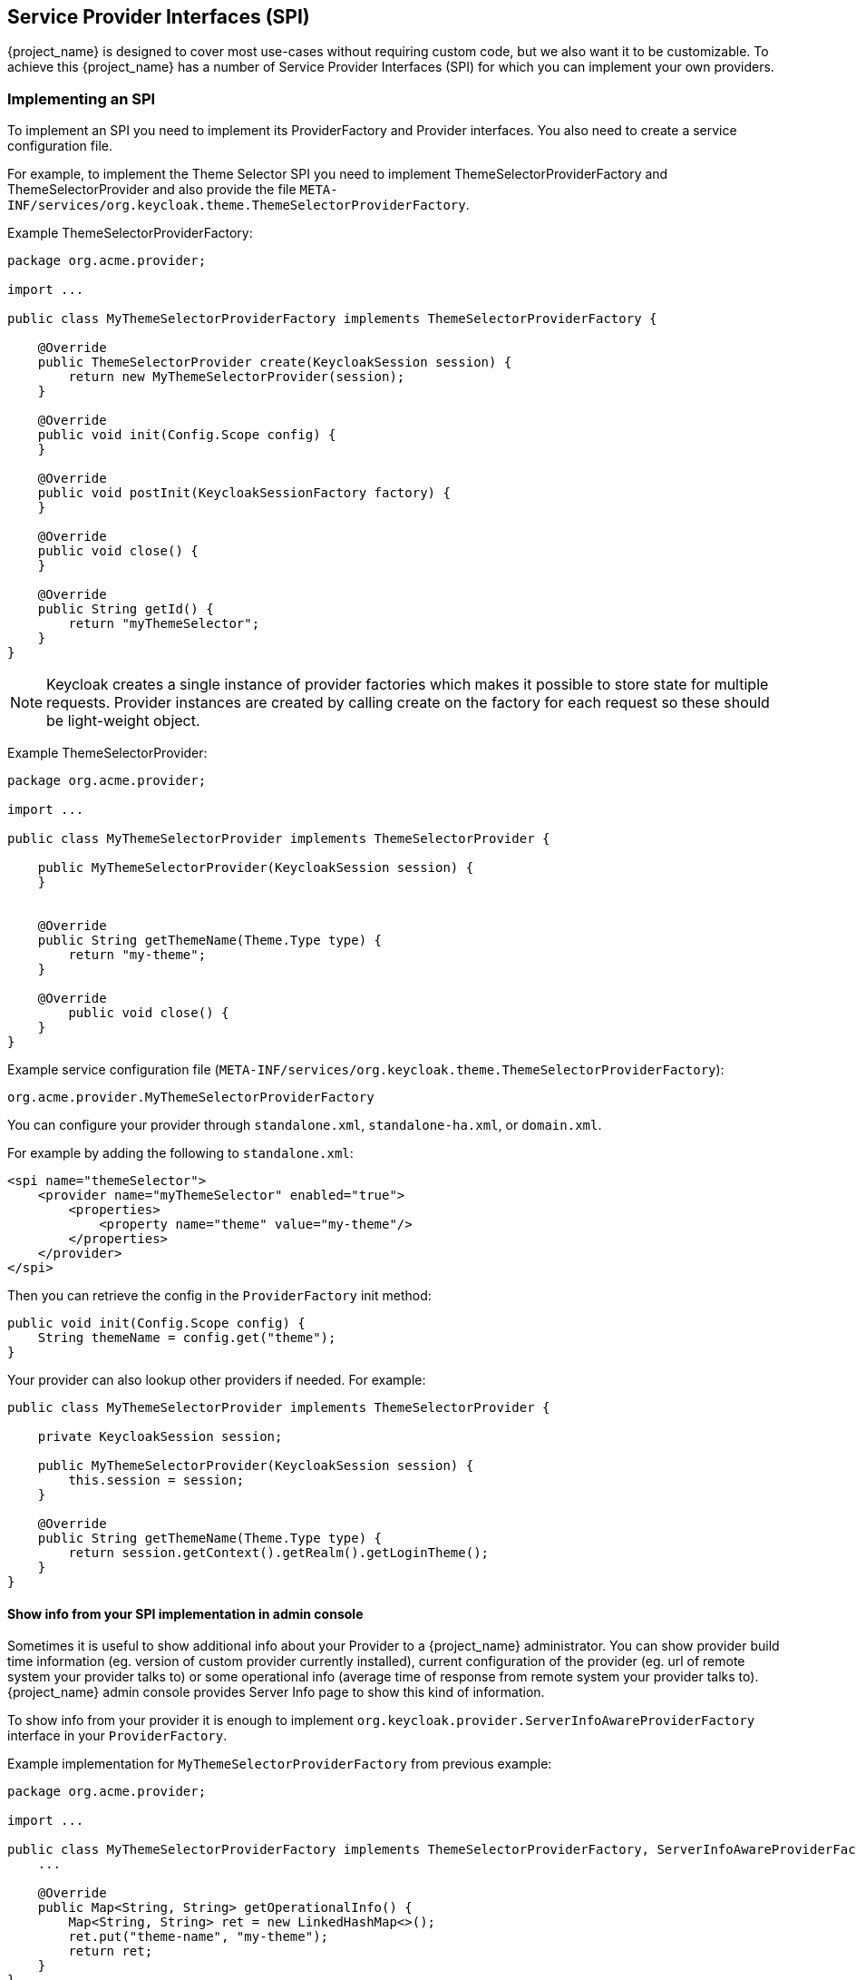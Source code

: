 [[_providers]]

== Service Provider Interfaces (SPI)

{project_name} is designed to cover most use-cases without requiring custom code, but we also want it to be customizable.
To achieve this {project_name} has a number of Service Provider Interfaces (SPI) for which you can implement your own providers.

[[_implementing_spi]]
=== Implementing an SPI

To implement an SPI you need to implement its ProviderFactory and Provider interfaces. You also need to create a service configuration file.

For example, to implement the Theme Selector SPI you need to implement ThemeSelectorProviderFactory and ThemeSelectorProvider and also provide the file
`META-INF/services/org.keycloak.theme.ThemeSelectorProviderFactory`.

Example ThemeSelectorProviderFactory:

[source,java]
----
package org.acme.provider;

import ...

public class MyThemeSelectorProviderFactory implements ThemeSelectorProviderFactory {

    @Override
    public ThemeSelectorProvider create(KeycloakSession session) {
        return new MyThemeSelectorProvider(session);
    }

    @Override
    public void init(Config.Scope config) {
    }

    @Override
    public void postInit(KeycloakSessionFactory factory) {
    }

    @Override
    public void close() {
    }

    @Override
    public String getId() {
        return "myThemeSelector";
    }
}
----

NOTE: Keycloak creates a single instance of provider factories which makes it possible to store state for multiple requests.
Provider instances are created by calling create on the factory for each request so these should be light-weight object.

Example ThemeSelectorProvider:

[source,java]
----
package org.acme.provider;

import ...

public class MyThemeSelectorProvider implements ThemeSelectorProvider {

    public MyThemeSelectorProvider(KeycloakSession session) {
    }


    @Override
    public String getThemeName(Theme.Type type) {
        return "my-theme";
    }

    @Override
	public void close() {
    }
}
----

Example service configuration file (`META-INF/services/org.keycloak.theme.ThemeSelectorProviderFactory`):

[source]
----
org.acme.provider.MyThemeSelectorProviderFactory
----

You can configure your provider through `standalone.xml`, `standalone-ha.xml`, or `domain.xml`.

For example by adding the following to `standalone.xml`:

[source,xml]
----
<spi name="themeSelector">
    <provider name="myThemeSelector" enabled="true">
        <properties>
            <property name="theme" value="my-theme"/>
        </properties>
    </provider>
</spi>
----

Then you can retrieve the config in the `ProviderFactory` init method:

[source,java]
----
public void init(Config.Scope config) {
    String themeName = config.get("theme");
}
----

Your provider can also lookup other providers if needed. For example:

[source,java]
----
public class MyThemeSelectorProvider implements ThemeSelectorProvider {

    private KeycloakSession session;

    public MyThemeSelectorProvider(KeycloakSession session) {
        this.session = session;
    }

    @Override
    public String getThemeName(Theme.Type type) {
        return session.getContext().getRealm().getLoginTheme();
    }
}
----

[[_providers_admin_console]]
==== Show info from your SPI implementation in admin console

Sometimes it is useful to show additional info about your Provider to a {project_name} administrator. You can show provider build time information (eg. version of
custom provider currently installed), current configuration of the provider (eg. url of remote system your provider talks to) or some operational info
(average time of response from remote system your provider talks to). {project_name} admin console provides Server Info page to show this kind of information.

To show info from your provider it is enough to implement `org.keycloak.provider.ServerInfoAwareProviderFactory` interface in your `ProviderFactory`.

Example implementation for `MyThemeSelectorProviderFactory` from previous example:

[source,java]
----
package org.acme.provider;

import ...

public class MyThemeSelectorProviderFactory implements ThemeSelectorProviderFactory, ServerInfoAwareProviderFactory {
    ...

    @Override
    public Map<String, String> getOperationalInfo() {
        Map<String, String> ret = new LinkedHashMap<>();
        ret.put("theme-name", "my-theme");
        return ret;
    }
}
----

[[_use_available_providers]]
=== Use available providers

In your provider implementation, you can use other providers available in {project_name}. The existing providers can be typically retrieved with the
usage of the `KeycloakSession`, which is available to your provider as described in the section <<_implementing_spi,Implementing an SPI>>.

{project_name} has two provider types:

* *Single-implementation provider types* - There can be only a single active implementation of the particular provider type in {project_name} runtime.
For example `HostnameProvider` specifies the hostname to be used by {project_name} and that is shared for the whole {project_name} server.
Hence there can be only single implementation of this provider active for the {project_name} server. If there are multiple provider implementations available to the server runtime,
one of them needs to be specified in the keycloak subsystem configuration in the `standalone.xml` as the default one. For example such as:
[source,xml]
----
<spi name="hostname">
    <default-provider>default</default-provider>
    ...
</spi>
----
The value `default` used as the value of `default-provider` must match the ID returned by the `ProviderFactory.getId()` of the particular provider factory implementation.
In the code, you can obtain the provider such as `keycloakSession.getProvider(HostnameProvider.class)`

* *Multiple implementation provider types* - Those are provider types, that allow multiple implementations available and working together
in the {project_name} runtime. For example `EventListener` provider allows to have multiple implementations available and registered, which means
that particular event can be sent to all the listeners (jboss-logging, sysout etc). In the code, you can obtain a specified instance of the provider
for example such as `session.getProvider(EventListener.class, "jboss-logging")` . You need to specify `provider_id` of the provider as the second argument
as there can be multiple instances of this provider type as described above. The provider ID must match the ID returned by the `ProviderFactory.getId()` of the
particular provider factory implementation. Some provider types can be retrieved with the usage of `ComponentModel` as the second argument and some (for example `Authenticator`) even
need to be retrieved with the usage of `KeycloakSessionFactory`. It is not recommended to implement your own providers this way as it may be deprecated in the future.


=== Registering provider implementations

There are two ways to register provider implementations. In most cases the simplest way is to use the {project_name} deployer
approach as this handles a number of dependencies automatically for you. It also supports hot deployment as well as re-deployment.

The alternative approach is to deploy as a module.

If you are creating a custom SPI you will need to deploy it as a module, otherwise we recommend using the {project_name} deployer approach.

==== Using the {project_name} Deployer

If you copy your provider jar to the {project_name} `standalone/deployments/` directory, your provider will automatically be deployed.
Hot deployment works too.  Additionally, your provider jar works similarly to other components deployed in a {appserver_name}
environment in that they can use facilities like the `jboss-deployment-structure.xml` file.  This file allows you to
set up dependencies on other components and load third-party jars and modules.

Provider jars can also be contained within other deployable units like EARs and WARs.  Deploying with a EAR actually makes
it really easy to use third party jars as you can just put these libraries in the EAR's `lib/` directory.

==== Register a provider using Modules

To register a provider using Modules first create a module.
To do this you can either use the jboss-cli script or manually create a folder inside `KEYCLOAK_HOME/modules` and add your jar and a `module.xml`.
For example to add the event listener sysout example provider using the `jboss-cli` script execute:

[source]
----
KEYCLOAK_HOME/bin/jboss-cli.sh --command="module add --name=org.acme.provider --resources=target/provider.jar --dependencies=org.keycloak.keycloak-core,org.keycloak.keycloak-server-spi"
----
Or to manually create it start by creating the folder `KEYCLOAK_HOME/modules/org/acme/provider/main`.
Then copy `provider.jar` to this folder and create `module.xml` with the following content:

[source,xml]
----

<?xml version="1.0" encoding="UTF-8"?>
<module xmlns="urn:jboss:module:1.3" name="org.acme.provider">
    <resources>
        <resource-root path="provider.jar"/>
    </resources>
    <dependencies>
        <module name="org.keycloak.keycloak-core"/>
        <module name="org.keycloak.keycloak-server-spi"/>
    </dependencies>
</module>
----

Once you've created the module you need to register this module with {project_name}.
This is done by editing the keycloak-server subsystem section of
`standalone.xml`, `standalone-ha.xml`, or `domain.xml`, and adding it to the providers:

[source,xml]
----
<subsystem xmlns="urn:jboss:domain:keycloak-server:1.1">
    <web-context>auth</web-context>
    <providers>
        <provider>module:org.keycloak.examples.event-sysout</provider>
    </providers>
    ...
----

==== Disabling a provider

You can disable a provider by setting the enabled attribute for the provider to false
in `standalone.xml`, `standalone-ha.xml`, or `domain.xml`.
For example to disable the Infinispan user cache provider add:

[source,xml]
----
<spi name="userCache">
    <provider name="infinispan" enabled="false"/>
</spi>
----

=== Leveraging Java EE

The service providers can be packaged within any Java EE component so long as you set up the `META-INF/services`
file correctly to point to your providers.  For example, if your provider needs to use third party libraries, you
can package up your provider within an ear and store these third party libraries in the ear's `lib/` directory.
Also note that provider jars can make use of the `jboss-deployment-structure.xml` file that EJBs, WARS, and EARs
can use in a {appserver_name} environment.  See the {appserver_name} documentation for more details on this file.  It
allows you to pull in external dependencies among other fine grain actions.

`ProviderFactory` implementations are required to be plain java objects.  But, we also currently support
implementing provider classes as Stateful EJBs.  This is how you would do it:

[source,java]
----
@Stateful
@Local(EjbExampleUserStorageProvider.class)
public class EjbExampleUserStorageProvider implements UserStorageProvider,
        UserLookupProvider,
        UserRegistrationProvider,
        UserQueryProvider,
        CredentialInputUpdater,
        CredentialInputValidator,
        OnUserCache
{
    @PersistenceContext
    protected EntityManager em;

    protected ComponentModel model;
    protected KeycloakSession session;

    public void setModel(ComponentModel model) {
        this.model = model;
    }

    public void setSession(KeycloakSession session) {
        this.session = session;
    }


    @Remove
    @Override
    public void close() {
    }
...
}
----

You have to define the `@Local` annotation and specify your provider class there.  If you don't do this, EJB will
not proxy the provider instance correctly and your provider won't work.

You must put the `@Remove` annotation on the `close()` method of your provider.  If you don't, the stateful bean
will never be cleaned up and you may eventually see error messages.

Implementations of `ProviderFactory` are required to be plain java objects.  Your factory class would
perform a JNDI lookup of the Stateful EJB in its `create()` method.

[source,java]
----
public class EjbExampleUserStorageProviderFactory
        implements UserStorageProviderFactory<EjbExampleUserStorageProvider> {

    @Override
    public EjbExampleUserStorageProvider create(KeycloakSession session, ComponentModel model) {
        try {
            InitialContext ctx = new InitialContext();
            EjbExampleUserStorageProvider provider = (EjbExampleUserStorageProvider)ctx.lookup(
                     "java:global/user-storage-jpa-example/" + EjbExampleUserStorageProvider.class.getSimpleName());
            provider.setModel(model);
            provider.setSession(session);
            return provider;
        } catch (Exception e) {
            throw new RuntimeException(e);
        }
    }
----

[[_script_providers]]
=== JavaScript Providers

{project_name} has the ability to execute scripts during runtime in order to allow administrators to customize specific functionalities:

* Authenticator
* JavaScript Policy
* OpenID Connect Protocol Mapper

==== Authenticator

Authentication scripts must provide at least one of the following functions:
`authenticate(..)`, which is called from `Authenticator#authenticate(AuthenticationFlowContext)`
`action(..)`, which is called from `Authenticator#action(AuthenticationFlowContext)`

Custom `Authenticator` should at least provide the `authenticate(..)` function.
You can use the `javax.script.Bindings` script within the code.

`script`::
the `ScriptModel` to access script metadata
`realm`::
the `RealmModel`
`user`::
the current `UserModel`
`session`::
the active `KeycloakSession`
`authenticationSession`::
the current `AuthenticationSessionModel`
`httpRequest`::
the current `org.jboss.resteasy.spi.HttpRequest`
`LOG`::
a `org.jboss.logging.Logger` scoped to `ScriptBasedAuthenticator`

NOTE: You can extract additional context information from the `context` argument passed to the `authenticate(context)` `action(context)` function.

[source,javascript]
----
AuthenticationFlowError = Java.type("org.keycloak.authentication.AuthenticationFlowError");

function authenticate(context) {

  LOG.info(script.name + " --> trace auth for: " + user.username);

  if (   user.username === "tester"
      && user.getAttribute("someAttribute")
      && user.getAttribute("someAttribute").contains("someValue")) {

      context.failure(AuthenticationFlowError.INVALID_USER);
      return;
  }

  context.success();
}
----

==== Create a JAR with the scripts to deploy

NOTE: JAR files are regular ZIP files with a `.jar` extension.

In order to make your scripts available to {project_name} you need to deploy them to the server. For that, you should create
a `JAR` file with the following structure:

[source]
----
META-INF/keycloak-scripts.json

my-script-authenticator.js
my-script-policy.js
my-script-mapper.js
----

The `META-INF/keycloak-scripts.json` is a file descriptor that provides metadata information about the scripts you want to deploy. It is a JSON file with the following structure:

```json
{
    "authenticators": [
        {
            "name": "My Authenticator",
            "fileName": "my-script-authenticator.js",
            "description": "My Authenticator from a JS file"
        }
    ],
    "policies": [
        {
            "name": "My Policy",
            "fileName": "my-script-policy.js",
            "description": "My Policy from a JS file"
        }
    ],
    "mappers": [
        {
            "name": "My Mapper",
            "fileName": "my-script-mapper.js",
            "description": "My Mapper from a JS file"
        }
    ]
}
```

This file should reference the different types of script providers that you want to deploy:

* `authenticators`
+
For OpenID Connect Script Authenticators. You can have one or multiple authenticators in the same JAR file
+
* `policies`
+
For JavaScript Policies when using {project_name} Authorization Services. You can have one or multiple policies in the same JAR file
+
* `mappers`
+
For OpenID Connect Script Protocol Mappers. You can have one or multiple mappers in the same JAR file

For each script file in your `JAR` file you must have a corresponding entry in `META-INF/keycloak-scripts.json` that maps your scripts files to a specific provider type. For that you should provide the following properties for each entry:

* `name`
+
A friendly name that will be used to show the scripts through the {project_name} Administration Console. If not provided, the name
of the script file will be used instead
+
* `description`
+
An optional text that better describes the intend of the script file
+
* `fileName`
+
The name of the script file. This property is *mandatory* and should map to a file within the JAR.

==== Deploy the Script JAR

Once you have a JAR file with a descriptor and the scripts you want to deploy, you just need to copy the JAR to the {project_name} `standalone/deployments/` directory.

==== Using {project_name} Administration Console to upload scripts

NOTE: Ability to upload scripts through the admin console is deprecated and will be removed in a future version of {project_name}

Administrators cannot upload scripts to the server. This behavior prevents potential harm to the system in case
malicious scripts are accidentally executed. Administrators should always deploy scripts directly to the server using a
JAR file to prevent attacks when you run scripts at runtime.

Ability to upload scripts can be explicitly enabled. This should be used with great care and plans should be created to
deploy all scripts directly to the server as soon as possible.

For more details about how to enable the `upload_scripts` feature. Please, take a look at the link:{installguide_profile_link}[{installguide_profile_name}].

=== Available SPIs

If you want to see list of all available SPIs at runtime, you can check `Server Info` page in admin console as described in <<_providers_admin_console,Admin Console>> section.
